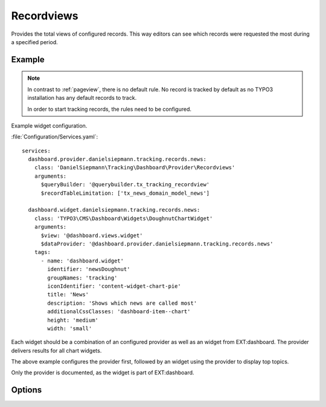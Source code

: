.. php:namespace:: DanielSiepmann\Tracking\Dashboard\Provider
.. program:: DanielSiepmann\Tracking\Dashboard\Provider\Recordviews

.. _recordviews:

===========
Recordviews
===========

Provides the total views of configured records.
This way editors can see which records were requested the most during a specified period.

Example
=======

.. figure:: /Images/Widgets/Recordviews.png
    :align: center

.. note::

   In contrast to :ref:`pageview`, there is no default rule.
   No record is tracked by default as no TYPO3 installation has any default records to track.

   In order to start tracking records, the rules need to be configured.

Example widget configuration.

:file:`Configuration/Services.yaml`::

   services:
     dashboard.provider.danielsiepmann.tracking.records.news:
       class: 'DanielSiepmann\Tracking\Dashboard\Provider\Recordviews'
       arguments:
         $queryBuilder: '@querybuilder.tx_tracking_recordview'
         $recordTableLimitation: ['tx_news_domain_model_news']

     dashboard.widget.danielsiepmann.tracking.records.news:
       class: 'TYPO3\CMS\Dashboard\Widgets\DoughnutChartWidget'
       arguments:
         $view: '@dashboard.views.widget'
         $dataProvider: '@dashboard.provider.danielsiepmann.tracking.records.news'
       tags:
         - name: 'dashboard.widget'
           identifier: 'newsDoughnut'
           groupNames: 'tracking'
           iconIdentifier: 'content-widget-chart-pie'
           title: 'News'
           description: 'Shows which news are called most'
           additionalCssClasses: 'dashboard-item--chart'
           height: 'medium'
           width: 'small'

Each widget should be a combination of an configured provider as well as an widget from EXT:dashboard.
The provider delivers results for all chart widgets.

The above example configures the provider first,
followed by an widget using the provider to display top topics.

Only the provider is documented, as the widget is part of EXT:dashboard.

Options
=======

.. option:: $days

   Integer defining the number of days to respect.

   Defaults to 31.

.. option:: $maxResults

   Integer defining how many pages should be shown.
   Defaults to 6 because EXT:dashboard only provides 6 colors.

   Defaults to 6.

.. option:: $pagesToExclude

   Array of page uids that should not be collected.
   Defaults to empty array, all pages are shown.

   This can be used if records are delivered through different pages.
   This way news records can be filtered e.g. by limiting to press or internal news plugin pages.

.. option:: $recordTableLimitation

   Array of database table names.
   Defaults to empty array, records from all tables are shown.

   Allows to limit the resulting records to specific tables.
   E.g. only show records of ``sys_category`` or ``tt_address``.

.. option:: $recordTypeLimitation

   Array of record types.
   Defaults to empty array, records of all types are shown.

   TYPO3 allows to define a types field per database table.
   E.g. ``doktype`` for ``pages`` table, or ``CType`` for ``tt_content``.
   That way different sub types of the same record can be stored.

   Using this option offers a way to limit records e.g. to specific types of news or
   address records.

.. option:: $languageLimitation

   Array of ``sys_language_uid``'s to include.
   Defaults to empty array, all languages are shown.

   Allows to limit results to specific lanuages.
   All entries tracked when visiting page with this language are shown.
   If multiple languages are shown, default system language labels are used.
   If only a single lanugage is allowed, record labels are translated to that language.

